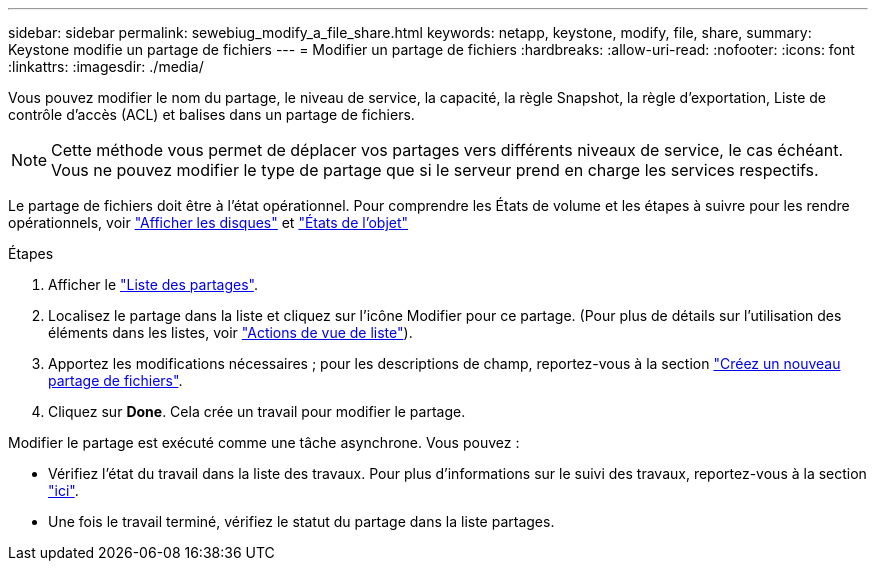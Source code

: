---
sidebar: sidebar 
permalink: sewebiug_modify_a_file_share.html 
keywords: netapp, keystone, modify, file, share, 
summary: Keystone modifie un partage de fichiers 
---
= Modifier un partage de fichiers
:hardbreaks:
:allow-uri-read: 
:nofooter: 
:icons: font
:linkattrs: 
:imagesdir: ./media/


[role="lead"]
Vous pouvez modifier le nom du partage, le niveau de service, la capacité, la règle Snapshot, la règle d'exportation, Liste de contrôle d'accès (ACL) et balises dans un partage de fichiers.


NOTE: Cette méthode vous permet de déplacer vos partages vers différents niveaux de service, le cas échéant. Vous ne pouvez modifier le type de partage que si le serveur prend en charge les services respectifs.

Le partage de fichiers doit être à l'état opérationnel. Pour comprendre les États de volume et les étapes à suivre pour les rendre opérationnels, voir link:sewebiug_view_disks.html["Afficher les disques"] et link:sewebiug_netapp_service_engine_web_interface_overview.html#object-states["États de l'objet"]

.Étapes
. Afficher le link:sewebiug_view_shares.html#view-shares["Liste des partages"].
. Localisez le partage dans la liste et cliquez sur l'icône Modifier pour ce partage. (Pour plus de détails sur l'utilisation des éléments dans les listes, voir link:sewebiug_netapp_service_engine_web_interface_overview.html#list-view["Actions de vue de liste"]).
. Apportez les modifications nécessaires ; pour les descriptions de champ, reportez-vous à la section link:sewebiug_create_a_new_file_share.html["Créez un nouveau partage de fichiers"].
. Cliquez sur *Done*. Cela crée un travail pour modifier le partage.


Modifier le partage est exécuté comme une tâche asynchrone. Vous pouvez :

* Vérifiez l'état du travail dans la liste des travaux. Pour plus d'informations sur le suivi des travaux, reportez-vous à la section link:sewebiug_netapp_service_engine_web_interface_overview.html#jobs-and-job-status-indicator["ici"].
* Une fois le travail terminé, vérifiez le statut du partage dans la liste partages.

